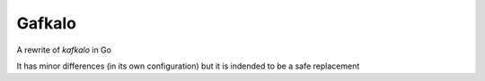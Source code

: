 Gafkalo
-------


A rewrite of `kafkalo` in Go

It has minor differences (in its own configuration) but it is indended to be a safe replacement
